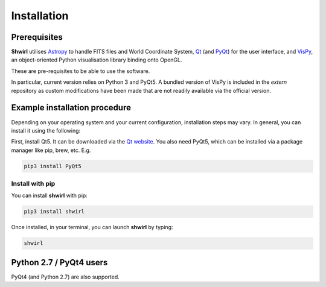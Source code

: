 Installation
============

Prerequisites
-------------

**Shwirl** utilises `Astropy <http://www.astropy.org>`_
to handle FITS files and World Coordinate System, `Qt <http://www.qtcentre.org>`_ (and
`PyQt <https://www.riverbankcomputing.com/software/pyqt/download5>`_) for the user interface,
and `VisPy <http://vispy.org>`_, an object-oriented Python visualisation library binding onto OpenGL.

These are pre-requisites to be able to use the software.

In particular, current version relies on Python 3 and PyQt5. A bundled version of VisPy is included in the *extern*
repository as custom modifications have been made that are not readily available via the official version.

Example installation procedure
------------------------------

Depending on your operating system and your current configuration, installation steps may vary.
In general, you can install it using the following:

First, install Qt5. It can be downloaded via the `Qt website <qt-project.org/qt5>`_. You also need PyQt5,
which can be installed via a package manager like pip, brew, etc. E.g.

.. code:: console

  pip3 install PyQt5

Install with pip
~~~~~~~~~~~~~~~~
You can install **shwirl** with pip:

.. code:: console

  pip3 install shwirl

Once installed, in your terminal, you can launch **shwirl** by typing:

.. code:: console

  shwirl

Python 2.7 / PyQt4 users
------------------------
PyQt4 (and Python 2.7) are also supported.



